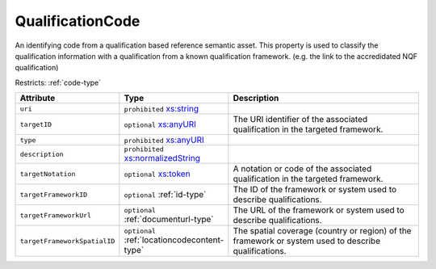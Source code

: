.. _qualificationcode-type:

QualificationCode
=================

An identifying code from a qualification based reference semantic asset. This property is used to classify the qualification information with a qualification from a known qualification framework. (e.g. the link to the accredidated NQF qualification)

Restricts: :ref:`code-type`

.. list-table::
    :widths: 25 25 50
    :header-rows: 1

    * - Attribute
      - Type
      - Description
    * - ``uri``
      - ``prohibited`` `xs:string <https://www.w3.org/TR/xmlschema11-2/#string>`_
      - 
    * - ``targetID``
      - ``optional`` `xs:anyURI <https://www.w3.org/TR/xmlschema11-2/#anyURI>`_
      - The URI identifier of the associated qualification in the targeted framework.
    * - ``type``
      - ``prohibited`` `xs:anyURI <https://www.w3.org/TR/xmlschema11-2/#anyURI>`_
      - 
    * - ``description``
      - ``prohibited`` `xs:normalizedString <https://www.w3.org/TR/xmlschema11-2/#normalizedString>`_
      - 
    * - ``targetNotation``
      - ``optional`` `xs:token <https://www.w3.org/TR/xmlschema11-2/#token>`_
      - A notation or code of the associated qualification in the targeted framework.
    * - ``targetFrameworkID``
      - ``optional`` :ref:`id-type`
      - The ID of the framework or system used to describe qualifications.
    * - ``targetFrameworkUrl``
      - ``optional`` :ref:`documenturl-type`
      - The URL of the framework or system used to describe qualifications.
    * - ``targetFrameworkSpatialID``
      - ``optional`` :ref:`locationcodecontent-type`
      - The spatial coverage (country or region) of the framework or system used to describe qualifications.

